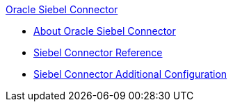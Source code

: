 .xref:index.adoc[Oracle Siebel Connector]
* xref:index.adoc[About Oracle Siebel Connector]
* xref:siebel-connector-reference.adoc[Siebel Connector Reference]
* xref:siebel-connector-config.adoc[Siebel Connector Additional Configuration]

